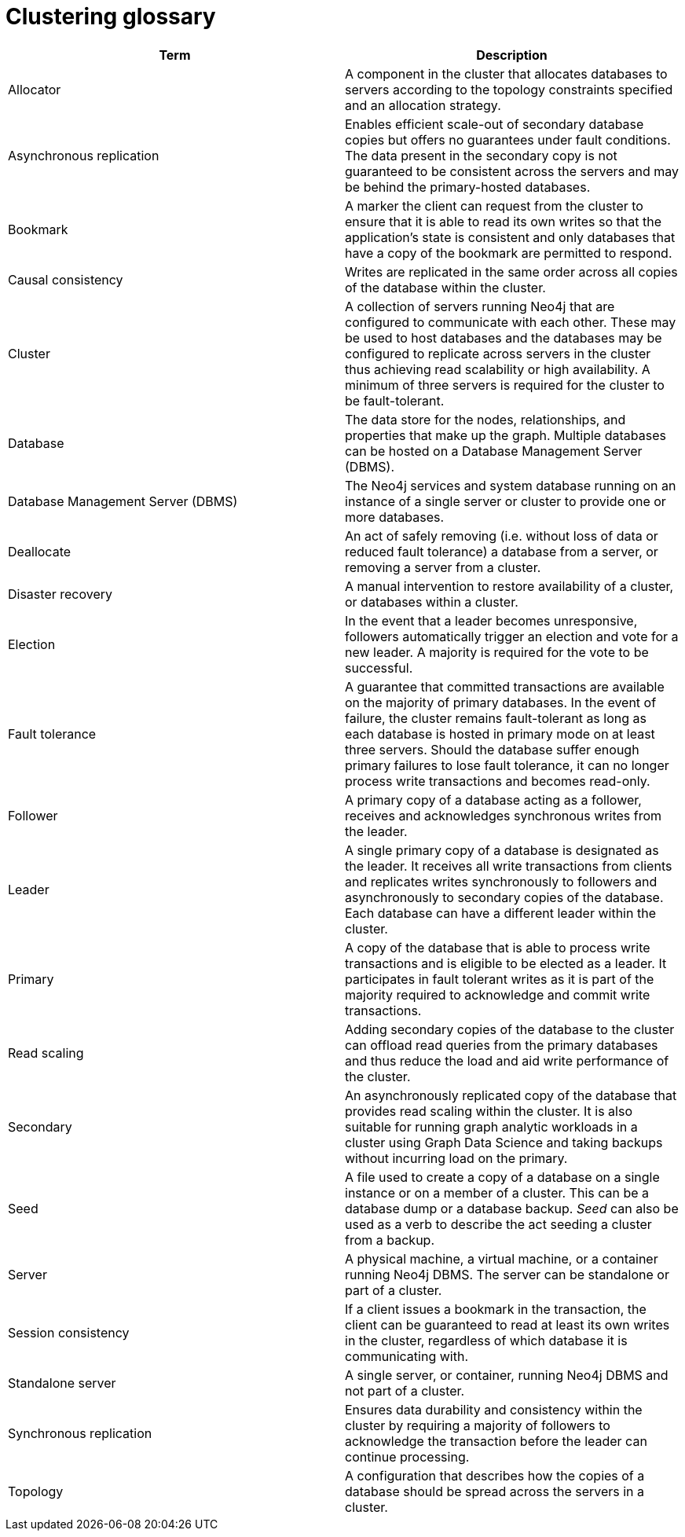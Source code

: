 [[cluster-glossary]]
= Clustering glossary
:description: This section contains a glossary of terms used in the clustering documentation.


[cols="<,<",frame="topbot",options="header"]
|===
| Term
| Description

| Allocator
| A component in the cluster that allocates databases to servers according to the topology constraints specified and an allocation strategy.

| Asynchronous replication
| Enables efficient scale-out of secondary database copies but offers no guarantees under fault conditions.
The data present in the secondary copy is not guaranteed to be consistent across the servers and may be behind the primary-hosted databases.

| Bookmark
| A marker the client can request from the cluster to ensure that it is able to read its own writes so that the application's state is consistent and only databases that have a copy of the bookmark are permitted to respond.

| Causal consistency
| Writes are replicated in the same order across all copies of the database within the cluster.

| Cluster
| A collection of servers running Neo4j that are configured to communicate with each other.
These may be used to host databases and the databases may be configured to replicate across servers in the cluster thus achieving read scalability or high availability.
A minimum of three servers is required for the cluster to be fault-tolerant.

| Database
| The data store for the nodes, relationships, and properties that make up the graph.
Multiple databases can be hosted on a Database Management Server (DBMS).

| Database Management Server (DBMS)
| The Neo4j services and system database running on an instance of a single server or cluster to provide one or more databases.

| Deallocate
| An act of safely removing (i.e. without loss of data or reduced fault tolerance) a database from a server, or removing a server from a cluster.

| Disaster recovery
| A manual intervention to restore availability of a cluster, or databases within a cluster.

| Election
| In the event that a leader becomes unresponsive, followers automatically trigger an election and vote for a new leader.
A majority is required for the vote to be successful.

| Fault tolerance
| A guarantee that committed transactions are available on the majority of primary databases.
In the event of failure, the cluster remains fault-tolerant as long as each database is hosted in primary mode on at least three servers.
Should the database suffer enough primary failures to lose fault tolerance, it can no longer process write transactions and becomes read-only. 

| Follower
| A primary copy of a database acting as a follower, receives and acknowledges synchronous writes from the leader.

| Leader
| A single primary copy of a database is designated as the leader. 
It receives all write transactions from clients and replicates writes synchronously to followers and asynchronously to secondary copies of the database.
Each database can have a different leader within the cluster.

| Primary
| A copy of the database that is able to process write transactions and is eligible to be elected as a leader.
It participates in fault tolerant writes as it is part of the majority required to acknowledge and commit write transactions.

| Read scaling
| Adding secondary copies of the database to the cluster can offload read queries from the primary databases and thus reduce the load and aid write performance of the cluster.

| Secondary
| An asynchronously replicated copy of the database that provides read scaling within the cluster.
It is also suitable for running graph analytic workloads in a cluster using Graph Data Science and taking backups without incurring load on the primary.

| Seed
| A file used to create a copy of a database on a single instance or on a member of a cluster.
This can be a database dump or a database backup.
_Seed_ can also be used as a verb to describe the act seeding a cluster from a backup.

| Server
| A physical machine, a virtual machine, or a container running Neo4j DBMS.
The server can be standalone or part of a cluster.

| Session consistency
| If a client issues a bookmark in the transaction, the client can be guaranteed to read at least its own writes in the cluster, regardless of which database it is communicating with.

| Standalone server
| A single server, or container, running Neo4j DBMS and not part of a cluster.

| Synchronous replication
| Ensures data durability and consistency within the cluster by requiring a majority of followers to acknowledge the transaction before the leader can continue processing.

| Topology
| A configuration that describes how the copies of a database should be spread across the servers in a cluster.
|===